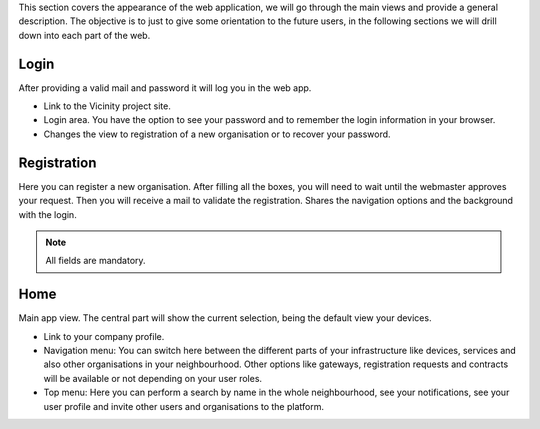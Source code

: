 This section covers the appearance of the web application, we will go through the main views and provide a general description.
The objective is to just to give some orientation to the future users, in the following sections we will drill down into each part of the web.

Login
-----

After providing a valid mail and password it will log you in the web app.

* Link to the Vicinity project site.
* Login area. You have the option to see your password and to remember the login information in your browser.
* Changes the view to registration of a new organisation or to recover your password.

.. image:: images/nm/img-login2.png
   :align: center

Registration
------------

Here you can register a new organisation. After filling all the boxes, you will need to wait until the webmaster approves your request. Then you will receive a mail to validate the registration. Shares the navigation options and the background with the login.

.. note:: All fields are mandatory.

.. image:: images/nm/img-register.png
   :align: center

Home
----

Main app view. The central part will show the current selection, being the default view your devices.

* Link to your company profile.
* Navigation menu: You can switch here between the different parts of your infrastructure like devices, services and also other organisations in your neighbourhood. Other options like gateways, registration requests and contracts will be available or not depending on your user roles.
* Top menu: Here you can perform a search by name in the whole neighbourhood, see your notifications, see your user profile and invite other users and organisations to the platform.

.. image:: images/nm/img-home.png
   :align: center
